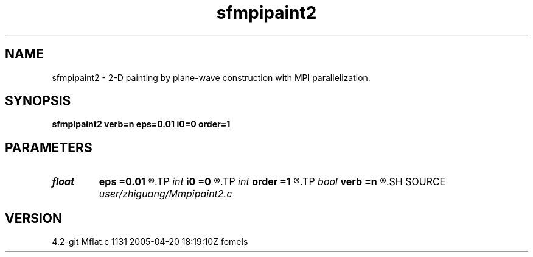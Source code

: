 .TH sfmpipaint2 1  "APRIL 2023" Madagascar "Madagascar Manuals"
.SH NAME
sfmpipaint2 \- 2-D painting by plane-wave construction with MPI parallelization. 
.SH SYNOPSIS
.B sfmpipaint2 verb=n eps=0.01 i0=0 order=1
.SH PARAMETERS
.PD 0
.TP
.I float  
.B eps
.B =0.01
.R  	regularization
.TP
.I int    
.B i0
.B =0
.R  	reference trace
.TP
.I int    
.B order
.B =1
.R  	accuracy order
.TP
.I bool   
.B verb
.B =n
.R  [y/n]
.SH SOURCE
.I user/zhiguang/Mmpipaint2.c
.SH VERSION
4.2-git Mflat.c 1131 2005-04-20 18:19:10Z fomels
